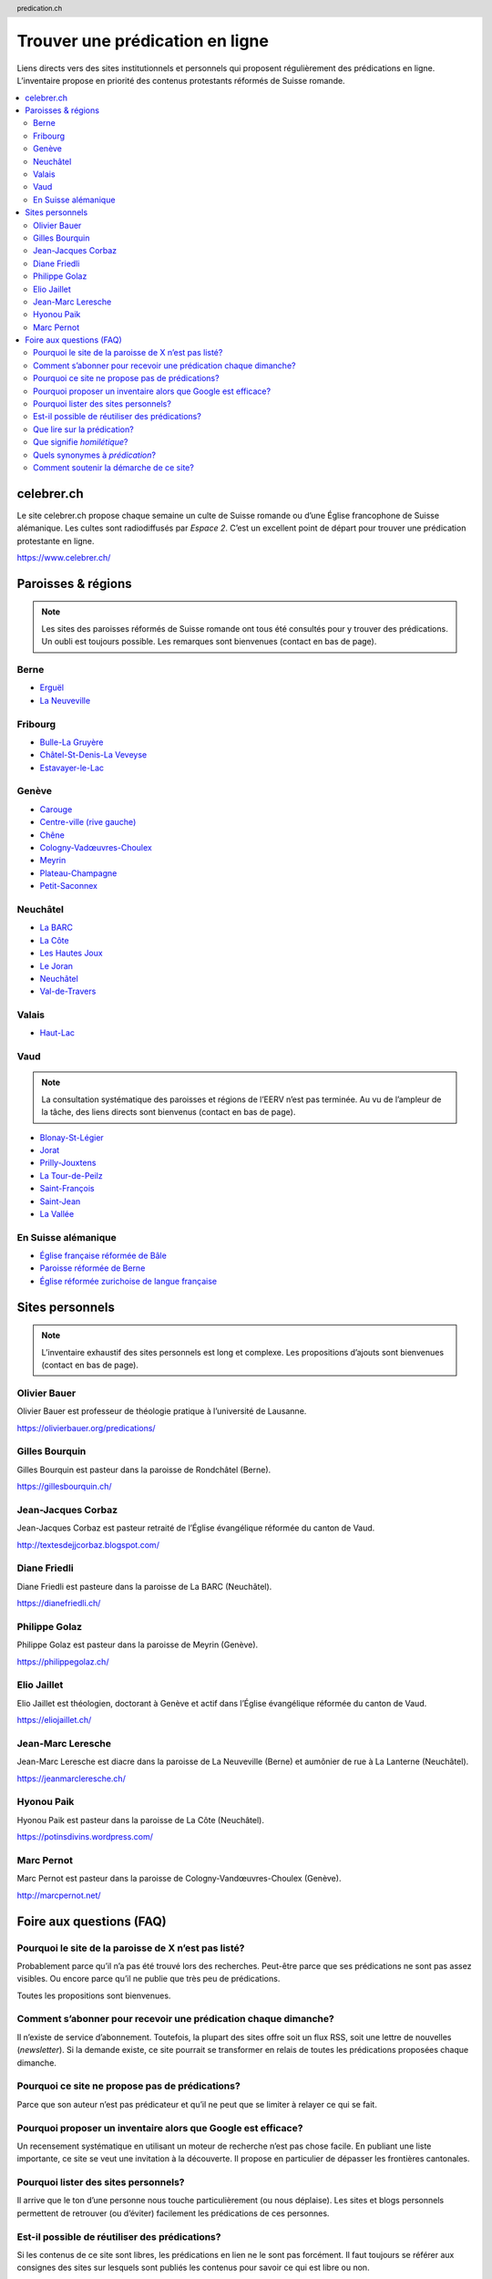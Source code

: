 ********************************
Trouver une prédication en ligne
********************************

Liens directs vers des sites institutionnels et personnels qui proposent régulièrement des prédications en ligne.
L’inventaire propose en priorité des contenus protestants réformés de Suisse romande.

.. contents::
    :local:
    :backlinks: none


===========
celebrer.ch
===========

Le site celebrer.ch propose chaque semaine un culte de Suisse romande ou d’une Église francophone de Suisse alémanique.
Les cultes sont radiodiffusés par *Espace 2*.
C’est un excellent point de départ pour trouver une prédication protestante en ligne.

https://www.celebrer.ch/

===================
Paroisses & régions
===================

.. note:: 
    
    Les sites des paroisses réformés de Suisse romande ont tous été consultés pour y trouver des prédications.
    Un oubli est toujours possible.
    Les remarques sont bienvenues (contact en bas de page).

Berne
=====

- `Erguël <https://www.referguel.ch/>`_
- `La Neuveville <https://paref2520.ch/>`_

Fribourg
========

- `Bulle-La Gruyère <https://eglise-bulle.ch/>`_
- `Châtel-St-Denis-La Veveyse <https://www.protestant-laveveyse.ch/>`_
- `Estavayer-le-Lac <https://www.estaparoisse.ch/cultes>`_

Genève
======

- `Carouge <https://carouge.epg.ch/les-predications-lelisabeth/>`_
- `Centre-ville (rive gauche) <https://centre-ville-rive-gauche.epg.ch/multimedia/>`_
- `Chêne <https://chene.epg.ch/category/predications/>`_
- `Cologny-Vadœuvres-Choulex <https://colvancho.epg.ch/multimedia/>`_
- `Meyrin <https://podcast.philippegolaz.ch/sermons/>`_
- `Plateau-Champagne <http://plateau-champagne.epg.ch/cultes/predications/>`_
- `Petit-Saconnex <https://petit-saconnex.epg.ch/liens/>`_


Neuchâtel
=========

- `La BARC <https://www.eren.ch/barc/>`_
- `La Côte <https://paroissereformeevaldetravers.wordpress.com/>`_
- `Les Hautes Joux <https://www.eren.ch/hautesjoux/>`_
- `Le Joran <http://www.lejoran.ch/>`_
- `Neuchâtel <https://www.eren.ch/neuchatel/>`_
- `Val-de-Travers <https://paroissereformeevaldetravers.wordpress.com/>`_

Valais
======

- `Haut-Lac <https://hautlac.erev.ch/>`_

Vaud
====

.. note:: 
    
    La consultation systématique des paroisses et régions de l’EERV n’est pas terminée.
    Au vu de l’ampleur de la tâche, des liens directs sont bienvenus (contact en bas de page).

- `Blonay-St-Légier <https://www.eerv.ch/region/riviera-pays-denhaut/blonay-saint-legier/activites/nos-predications>`_ 
- `Jorat <https://www.eerv.ch/region/la-broye/jorat/activites/spiritualite/predications-2022>`_
- `Prilly-Jouxtens <https://www.eerv.ch/region/les-chamberonnes/prilly-jouxtens/pratique/meditations-et-predications>`_
- `La Tour-de-Peilz <https://www.eerv.ch/region/riviera-pays-denhaut/la-tour-de-peilz/pratique/predications>`_
- `Saint-François <https://www.sainf.ch/predications/>`_
- `Saint-Jean <https://www.eerv.ch/region/lausanne-epalinges/saint-jean/pratique/predications-de-nos-pasteurs>`_
- `La Vallée <https://www.eerv.ch/region/joux-orbe/la-vallee/activites/cultes/predications>`_ 

En Suisse alémanique
====================

- `Église française réformée de Bâle <https://www.erk-bs.ch/kg/eglise/predications>`_
- `Paroisse réformée de Berne <https://www.egliserefberne.ch/fr/celebrer/predications-49.html>`_
- `Église réformée zurichoise de langue française <https://www.erfz.ch/content/e7/e2176/e6194/>`_

================
Sites personnels
================

.. note:: 
    
    L’inventaire exhaustif des sites personnels est long et complexe.
    Les propositions d’ajouts sont bienvenues (contact en bas de page).

Olivier Bauer
=============

Olivier Bauer est professeur de théologie pratique à l’université de Lausanne.

https://olivierbauer.org/predications/

Gilles Bourquin
===============

Gilles Bourquin est pasteur dans la paroisse de Rondchâtel (Berne).

https://gillesbourquin.ch/

Jean-Jacques Corbaz
===================

Jean-Jacques Corbaz est pasteur retraité de l’Église évangélique réformée du canton de Vaud.

http://textesdejjcorbaz.blogspot.com/

Diane Friedli
=============

Diane Friedli est pasteure dans la paroisse de La BARC (Neuchâtel).

https://dianefriedli.ch/

Philippe Golaz
==============

Philippe Golaz est pasteur dans la paroisse de Meyrin (Genève).

https://philippegolaz.ch/

Elio Jaillet
============

Elio Jaillet est théologien, doctorant à Genève et actif dans l’Église évangélique réformée du canton de Vaud.

https://eliojaillet.ch/

Jean-Marc Leresche
==================

Jean-Marc Leresche est diacre dans la paroisse de La Neuveville (Berne) et aumônier de rue à La Lanterne (Neuchâtel).

https://jeanmarcleresche.ch/

Hyonou Paik
===========

Hyonou Paik est pasteur dans la paroisse de La Côte (Neuchâtel).

https://potinsdivins.wordpress.com/

Marc Pernot
===========

Marc Pernot est pasteur dans la paroisse de Cologny-Vandœuvres-Choulex (Genève).

http://marcpernot.net/

=========================
Foire aux questions (FAQ)
=========================

Pourquoi le site de la paroisse de X n’est pas listé?
=====================================================

Probablement parce qu’il n’a pas été trouvé lors des recherches.
Peut-être parce que ses prédications ne sont pas assez visibles.
Ou encore parce qu’il ne publie que très peu de prédications.

Toutes les propositions sont bienvenues.

Comment s’abonner pour recevoir une prédication chaque dimanche?
================================================================

Il n’existe de service d’abonnement.
Toutefois, la plupart des sites offre soit un flux RSS, soit une lettre de nouvelles (*newsletter*).
Si la demande existe, ce site pourrait se transformer en relais de toutes les prédications proposées chaque dimanche.

Pourquoi ce site ne propose pas de prédications?
================================================

Parce que son auteur n’est pas prédicateur et qu’il ne peut que se limiter à relayer ce qui se fait.

Pourquoi proposer un inventaire alors que Google est efficace?
==============================================================

Un recensement systématique en utilisant un moteur de recherche n’est pas chose facile.
En publiant une liste importante, ce site se veut une invitation à la découverte.
Il propose en particulier de dépasser les frontières cantonales.

Pourquoi lister des sites personnels?
=====================================

Il arrive que le ton d’une personne nous touche particulièrement (ou nous déplaise).
Les sites et blogs personnels permettent de retrouver (ou d’éviter) facilement les prédications de ces personnes.

Est-il possible de réutiliser des prédications?
===============================================

Si les contenus de ce site sont libres, les prédications en lien ne le sont pas forcément.
Il faut toujours se référer aux consignes des sites sur lesquels sont publiés les contenus pour savoir ce qui est libre ou non.

Que lire sur la prédication?
============================

- Fred B. Craddock, *Prêcher*
- Michel Deneken et Élisabeth Parmentier, *Pourquoi prêcher. Plaidoyers catholique et protestant pour la prédication*
- Timothy Keller, *La prédication* (conseillé par `Philippe Golaz`_)
- Thomas G. Long, *Pratiques de la prédication. Positionnements, élaborations, expériences*
- Bernard Reymond, *De vive voix. Oraliture et prédication*
- Gerd Theissen, *Le défi homilétique. L’exégèse au service de la prédication*
- la rubrique `prédication <https://olivierbauer.org/tag/predication/>`_ du blog du professeur `Olivier Bauer`_
- les `entrées sur la prédication <https://museeprotestant.org/?s=pr%C3%A9dication>`_ du *Musée virtuel du protestantisme*
- dans l’*Encyclopédie du protestantisme*:

  - «prédicateur» par Laurent Gagnebin
  - «prédication» par Claude Bridel

Que signifie *homilétique*?
===========================

L’homilétique est la *théorie de la prédication*.
On retrouve la même racine dans le terme *homélie*, souvent utilisé en contexte catholique.

Quels synonymes à *prédication*?
================================

Avec quelques nuances, une *prédication* est comparable à une *homélie*, un *message*, un *sermon* ou un *prêche*.

Comment soutenir la démarche de ce site?
========================================

Le soutien le plus précieux, c’est **un lien** qui mène de votre site web à cette page.

Les **partages** sur les réseaux sociaux et dans les messageries sont bienvenus.
Les **ajouts, corrections et remarques** sont reçus avec gratitude.

Vous pouvez aussi **offrir un café** à son auteur Nicolas Friedli par Twint (+41793443382).

.. rst2html5 index.rst index.html

.. title::          Trouver une prédication protestante réformée en ligne  

.. meta::
    :author:        Nicolas Friedli
    :copyright:     Creative Commons Zero (CC0)
    :date:          2022-02-19
    :description:   Liens directs vers des sites institutionnels et personnels qui publient régulièrement des prédications protestantes réformées en Suisse romande.
    :keywords:      prédication, sermon, homélie, Suisse romande, protestantisme
    :publisher:     Nicolas Friedli
    :robots:        index,follow
    :property=og:image: https://cdn.pixabay.com/photo/2018/02/23/22/48/light-3176887_960_720.jpg
    :twitter:card:  summary_large_image
    :twitter:image: https://cdn.pixabay.com/photo/2018/02/23/22/48/light-3176887_960_720.jpg
    :twitter:title: Trouver une prédication protestante réformée en ligne
    :twitter:description: Liens directs vers des sites institutionnels et personnels qui publient régulièrement des prédications protestantes réformées en Suisse romande.

.. header:: predication.ch

.. footer:: 

    Tout ce qui se trouve sur cette page est sous licence Creative Commons Zero (CC0).
    Les propositions et remarques peuvent être `envoyées par mail <nicolas.friedli+predication@gmail.com>`_  ou `proposés sur GitHub <https://github.com/nfriedli/predication.ch>`_.
